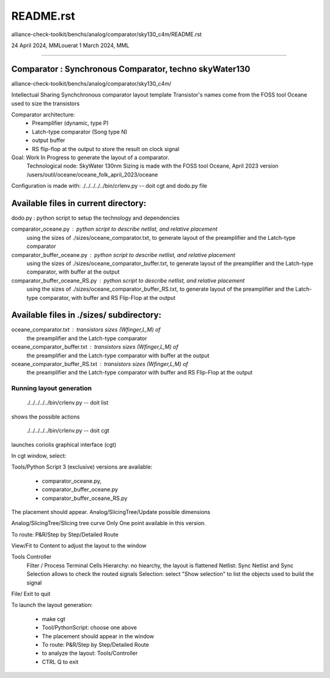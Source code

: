 README.rst
=============
alliance-check-toolkit/benchs/analog/comparator/sky130_c4m/README.rst

24 April 2024, MMLouerat
1 March 2024, MML

-------------------------------------------------------------------------------------------

Comparator : Synchronous Comparator, techno skyWater130
----------------------------------------------------------

alliance-check-toolkit/benchs/analog/comparator/sky130_c4m/

Intellectual Sharing
Synchchronous comparator layout template
Transistor's names come from the FOSS tool Oceane used to size the transistors

Comparator architecture:
  * Preamplifier (dynamic, type P)
  * Latch-type comparator (Song type N)
  * output buffer
  * RS flip-flop at the output to store the result on clock signal

Goal: Work In Progress to generate the layout of a comparator.
      Technological node: SkyWater 130nm
      Sizing is made with the FOSS tool Oceane, April 2023 version
      /users/outil/oceane/oceane_folk_april_2023/oceane

Configuration is made with:
./../../../../bin/crlenv.py -- doit cgt
and dodo.py file

Available files in current directory:
--------------------------------------

dodo.py                        : python script to setup the technology and dependencies

comparator_oceane.py           : python script to describe netlist, and relative placement 
                                 using the sizes of ./sizes/oceane_comparator.txt, 
                                 to generate layout of the preamplifier and the Latch-type comparator

comparator_buffer_oceane.py    : python script to describe netlist, and relative placement 
                                 using the sizes of ./sizes/oceane_comparator_buffer.txt,
                                 to generate layout of the preamplifier and the Latch-type comparator, 
                                 with buffer at the output

comparator_buffer_oceane_RS.py : python script to describe netlist, and relative placement 
                                 using the sizes of ./sizes/oceane_comparator_buffer_RS.txt,
                                 to generate layout of the preamplifier and the Latch-type comparator, 
                                 with buffer and RS Flip-Flop at the output

Available files in ./sizes/ subdirectory:
-----------------------------------------

oceane_comparator.txt           : transistors sizes (Wfinger,L,M) of 
                                  the preamplifier and the Latch-type comparator 

oceane_comparator_buffer.txt    : transistors sizes (Wfinger,L,M) of 
                                  the preamplifier and the Latch-type comparator
                                  with buffer at the output

oceane_comparator_buffer_RS.txt : transistors sizes (Wfinger,L,M) of 
                                  the preamplifier and the Latch-type comparator
                                  with buffer and RS Flip-Flop at the output

-------------------------
Running layout generation
-------------------------
 ./../../../../bin/crlenv.py -- doit list
shows the possible actions

 ./../../../../bin/crlenv.py -- doit cgt
launches coriolis graphical interface (cgt)

In cgt window, select:

Tools/Python Script
3 (exclusive) versions are available:

  * comparator_oceane.py, 
  * comparator_buffer_oceane.py  
  * comparator_buffer_oceane_RS.py  

The placement should appear.    
Analog/SlicingTree/Update possible dimensions

Analog/SlicingTree/Slicing tree curve
Only One point available in this version.

To route:
P&R/Step by Step/Detailed Route

View/Fit to Content to adjust the layout to the window

Tools Controller
      Filter / Process Terminal Cells
      Hierarchy: no hiearchy, the layout is flattened
      Netlist: Sync Netlist and Sync Selection allows to check the routed signals
      Selection: select "Show selection" to list the objects used to build the signal

File/ Exit to quit

















To launch the layout generation:

  * make cgt
  * Tool/PythonScript: choose one above
  * The placement should appear in the window
  * To route: P&R/Step by Step/Detailed Route
  * to analyze the layout: Tools/Controller
  * CTRL Q to exit



